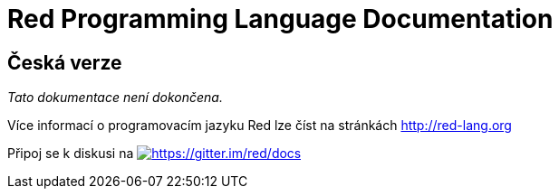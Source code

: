 = Red Programming Language Documentation

== Česká verze

_Tato dokumentace není dokončena._

Více informací o programovacím jazyku Red lze číst na stránkách http://red-lang.org

Připoj se k diskusi na https://gitter.im/red/docs?utm_source=badge&utm_medium=badge&utm_campaign=pr-badge&utm_content=badge[image:https://badges.gitter.im/red/docs.svg[https://gitter.im/red/docs]]

